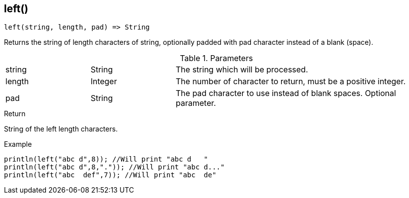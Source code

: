 [.nxsl-function]
[[func-left]]
== left()

[source,c]
----
left(string, length, pad) => String
----

Returns the string of length characters of string, optionally padded with pad character instead of a blank (space).

.Parameters
[cols="1,1,3" grid="none", frame="none"]
|===
|string|String|The string which will be processed.
|length|Integer|The number of character to return, must be a positive integer.
|pad|String|The pad character to use instead of blank spaces. Optional parameter.
|===

.Return
String of the left length characters.

.Example
[.source]
....
println(left("abc d",8)); //Will print "abc d   "
println(left("abc d",8,".")); //Will print "abc d..."
println(left("abc  def",7)); //Will print "abc  de"
....
